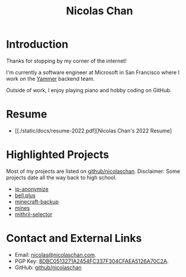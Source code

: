 #+TITLE: Nicolas Chan
* Introduction
Thanks for stopping by my corner of the internet!

I'm currently a software engineer at Microsoft in San Francisco where I work on the [[https://www.yammer.com/][Yammer]] backend team.

Outside of work, I enjoy playing piano and hobby coding on GitHub.

* Resume
- [[./static/docs/resume-2022.pdf][Nicolas Chan's 2022 Resume]

* Highlighted Projects
Most of my projects are listed on [[https://github.com/nicolaschan][github/nicolaschan]].
Disclaimer: Some projects date all the way back to high school.
- [[https://github.com/nicolaschan/ip-anonymize][ip-anonymize]]
- [[https://github.com/nicolaschan/bell][bell.plus]]
- [[https://github.com/nicolaschan/minecraft-backup][minecraft-backup]]
- [[https://github.com/nicolaschan/mines][mines]]
- [[https://github.com/nicolaschan/mithril-selector][mithril-selector]]

* Contact and External Links
- Email: [[mailto:nicolas@nicolaschan.com][nicolas@nicolaschan.com]].
- PGP Key: [[https://pgp.ocf.berkeley.edu/pks/lookup?op=get&search=0x4CFAEA5126A70C2A][8DBC0513271A2454FC337F304CFAEA5126A70C2A]].
- GitHub: [[https://github.com/nicolaschan][github/nicolaschan]]
